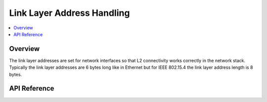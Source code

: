 .. _net_linkaddr_interface:

Link Layer Address Handling
###########################

.. contents::
    :local:
    :depth: 2

Overview
********

The link layer addresses are set for network interfaces so that L2
connectivity works correctly in the network stack. Typically the link layer
addresses are 6 bytes long like in Ethernet but for IEEE 802.15.4 the link
layer address length is 8 bytes.

API Reference
*************

